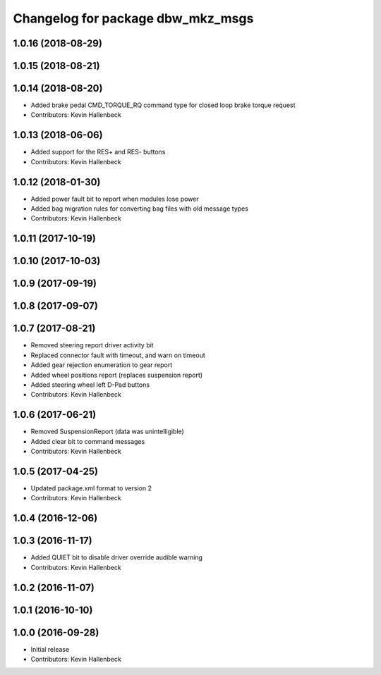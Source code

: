 ^^^^^^^^^^^^^^^^^^^^^^^^^^^^^^^^^^
Changelog for package dbw_mkz_msgs
^^^^^^^^^^^^^^^^^^^^^^^^^^^^^^^^^^

1.0.16 (2018-08-29)
-------------------

1.0.15 (2018-08-21)
-------------------

1.0.14 (2018-08-20)
-------------------
* Added brake pedal CMD_TORQUE_RQ command type for closed loop brake torque request
* Contributors: Kevin Hallenbeck

1.0.13 (2018-06-06)
-------------------
* Added support for the RES+ and RES- buttons
* Contributors: Kevin Hallenbeck

1.0.12 (2018-01-30)
-------------------
* Added power fault bit to report when modules lose power
* Added bag migration rules for converting bag files with old message types
* Contributors: Kevin Hallenbeck

1.0.11 (2017-10-19)
-------------------

1.0.10 (2017-10-03)
-------------------

1.0.9 (2017-09-19)
------------------

1.0.8 (2017-09-07)
------------------

1.0.7 (2017-08-21)
------------------
* Removed steering report driver activity bit
* Replaced connector fault with timeout, and warn on timeout
* Added gear rejection enumeration to gear report
* Added wheel positions report (replaces suspension report)
* Added steering wheel left D-Pad buttons
* Contributors: Kevin Hallenbeck

1.0.6 (2017-06-21)
------------------
* Removed SuspensionReport (data was unintelligible)
* Added clear bit to command messages
* Contributors: Kevin Hallenbeck

1.0.5 (2017-04-25)
------------------
* Updated package.xml format to version 2
* Contributors: Kevin Hallenbeck

1.0.4 (2016-12-06)
------------------

1.0.3 (2016-11-17)
------------------
* Added QUIET bit to disable driver override audible warning
* Contributors: Kevin Hallenbeck

1.0.2 (2016-11-07)
------------------

1.0.1 (2016-10-10)
------------------

1.0.0 (2016-09-28)
------------------
* Initial release
* Contributors: Kevin Hallenbeck
